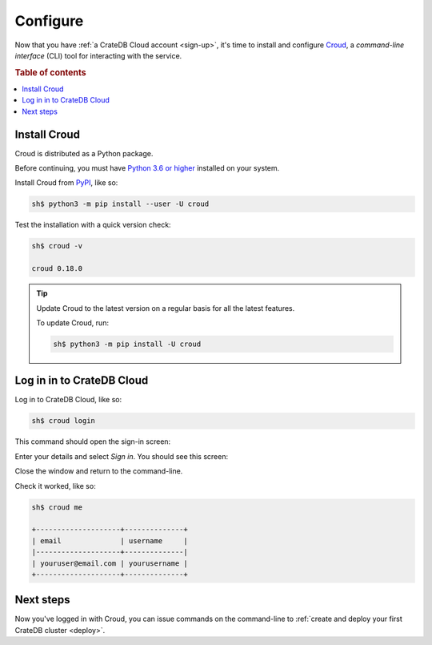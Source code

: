 .. _configure:

=========
Configure
=========

Now that you have :ref:`a CrateDB Cloud account <sign-up>`, it's time to
install and configure `Croud`_, a *command-line interface* (CLI) tool for
interacting with the service.


.. rubric:: Table of contents

.. contents::
   :local:


.. _configure-install:

Install Croud
=============

Croud is distributed as a Python package.

Before continuing, you must have `Python 3.6 or higher`_ installed on your
system.

Install Croud from `PyPI`_, like so:

.. code-block:: console

    sh$ python3 -m pip install --user -U croud

Test the installation with a quick version check:

.. code-block:: console

    sh$ croud -v

    croud 0.18.0

.. TIP::

    Update Croud to the latest version on a regular basis for all the latest
    features.

    To update Croud, run:

    .. code-block:: console

        sh$ python3 -m pip install -U croud


.. _configure-sign-in:

Log in in to CrateDB Cloud
==========================

Log in to CrateDB Cloud, like so:

.. code-block:: console

    sh$ croud login

This command should open the sign-in screen:

.. image:: _assets/img/cloud-sign-in.png

Enter your details and select *Sign in*. You should see this screen:

.. image:: _assets/img/cloud-logged-in.png

Close the window and return to the command-line.

Check it worked, like so:

.. code-block:: console

  sh$ croud me

  +--------------------+--------------+
  | email              | username     |
  |--------------------+--------------|
  | youruser@email.com | yourusername |
  +--------------------+--------------+


.. _configure-next:

Next steps
==========

Now you've logged in with Croud, you can issue commands on the command-line to
:ref:`create and deploy your first CrateDB cluster <deploy>`.


.. _Croud: https://crate.io/docs/cloud/cli/en/latest/
.. _PyPI: https://pypi.org/project/croud/
.. _Python 3.6 or higher: https://www.python.org/downloads/
